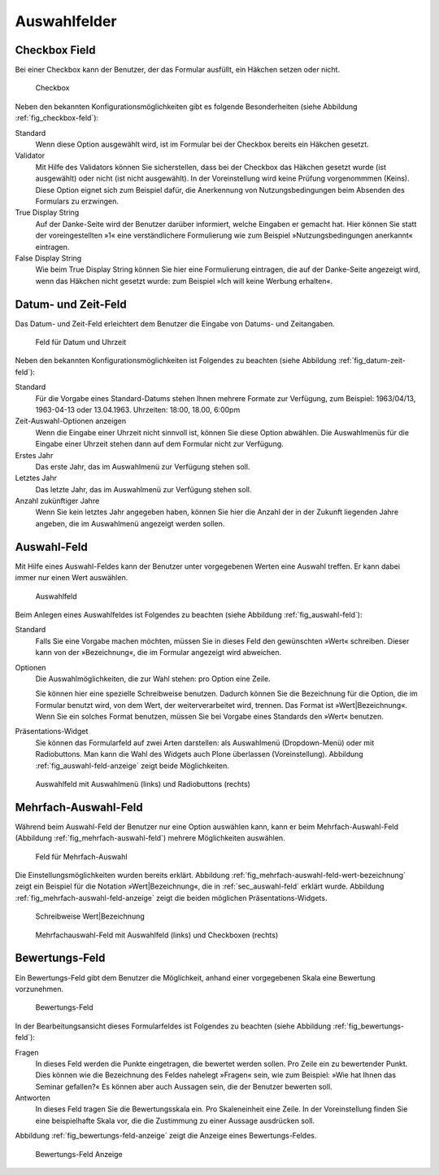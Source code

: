 ===============
 Auswahlfelder
===============

.. _sec_checkbox-field:

Checkbox Field
==============

Bei einer Checkbox kann der Benutzer, der das Formular ausfüllt, ein
Häkchen setzen oder nicht.  

.. _fig_checkbox-feld:

.. figure::
   ./images/checkbox-feld.*
   :width: 80%
   :alt: Hinzufügeformular für ein Checkbox-Feld

   Checkbox

Neben den bekannten Konfigurationsmöglichkeiten gibt es folgende
Besonderheiten (siehe Abbildung :ref:`fig_checkbox-feld`):

Standard
   Wenn diese Option ausgewählt wird, ist im Formular bei der Checkbox
   bereits ein Häkchen gesetzt. 

Validator
   Mit Hilfe des Validators können Sie sicherstellen, dass bei der
   Checkbox das Häkchen gesetzt wurde (ist ausgewählt) oder nicht (ist
   nicht ausgewählt). In der Voreinstellung wird keine Prüfung
   vorgenommmen (Keins). Diese Option eignet sich zum Beispiel dafür,
   die Anerkennung von Nutzungsbedingungen beim Absenden des Formulars
   zu erzwingen.

True Display String
   Auf der Danke-Seite wird der Benutzer darüber informiert, welche
   Eingaben er gemacht hat. Hier können Sie statt der voreingestellten
   »1« eine verständlichere Formulierung wie zum Beispiel
   »Nutzungsbedingungen anerkannt« eintragen.

False Display String
   Wie beim True Display String können Sie hier eine Formulierung
   eintragen, die auf der Danke-Seite angezeigt wird, wenn das Häkchen
   nicht gesetzt wurde: zum Beispiel »Ich will keine Werbung
   erhalten«.

.. _sec_datum-und-zeit-feld:    

Datum- und Zeit-Feld
====================

Das Datum- und Zeit-Feld erleichtert dem Benutzer die Eingabe von
Datums- und Zeitangaben. 

.. _fig_datum-zeit-feld:

.. figure::
   ./images/datum-zeit-feld.*
   :width: 80%
   :alt: Hinzufügeformular für ein Datums- und Uhrzeit-Feld

   Feld für Datum und Uhrzeit

Neben den bekannten Konfigurationsmöglichkeiten ist Folgendes zu
beachten (siehe Abbildung :ref:`fig_datum-zeit-feld`):

Standard
   Für die Vorgabe eines Standard-Datums stehen Ihnen mehrere Formate
   zur Verfügung, zum Beispiel: 1963/04/13, 1963-04-13 oder
   13.04.1963. Uhrzeiten: 18:00, 18.00, 6:00pm

Zeit-Auswahl-Optionen anzeigen
   Wenn die Eingabe einer Uhrzeit nicht sinnvoll ist, können Sie diese
   Option abwählen. Die Auswahlmenüs für die Eingabe einer Uhrzeit
   stehen dann auf dem Formular nicht zur Verfügung.

Erstes Jahr
   Das erste Jahr, das im Auswahlmenü zur Verfügung stehen soll.

Letztes Jahr
   Das letzte Jahr, das im Auswahlmenü zur Verfügung stehen soll.

Anzahl zukünftiger Jahre
   Wenn Sie kein letztes Jahr angegeben haben, können Sie hier die
   Anzahl der in der Zukunft liegenden Jahre angeben, die im
   Auswahlmenü angezeigt werden sollen. 

.. _sec_auswahl-feld: 

Auswahl-Feld
============

Mit Hilfe eines Auswahl-Feldes kann der Benutzer unter vorgegebenen
Werten eine Auswahl treffen. Er kann dabei immer nur einen Wert
auswählen. 

.. _fig_auswahl-feld:

.. figure::
   ./images/auswahl-feld.*
   :width: 80%
   :alt: Hinzufügeformular für ein Auswahl-Feld

   Auswahlfeld

Beim Anlegen eines Auswahlfeldes ist Folgendes zu beachten (siehe
Abbildung :ref:`fig_auswahl-feld`):

Standard
   Falls Sie eine Vorgabe machen möchten, müssen Sie in dieses Feld
   den gewünschten »Wert« schreiben. Dieser kann von der
   »Bezeichnung«, die im Formular angezeigt wird abweichen. 

Optionen 
   Die Auswahlmöglichkeiten, die zur Wahl stehen: pro Option eine Zeile. 

   Sie können hier eine spezielle Schreibweise benutzen. Dadurch können Sie die
   Bezeichnung für die Option, die im Formular benutzt wird, von dem Wert, der
   weiterverarbeitet wird, trennen. Das Format ist »Wert|Bezeichnung«. Wenn Sie
   ein solches Format benutzen, müssen Sie bei Vorgabe eines Standards den
   »Wert« benutzen.

Präsentations-Widget
   Sie können das Formularfeld auf zwei Arten darstellen: als
   Auswahlmenü (Dropdown-Menü) oder mit Radiobuttons. Man kann die
   Wahl des Widgets auch Plone überlassen (Voreinstellung). Abbildung
   :ref:`fig_auswahl-feld-anzeige` zeigt beide Möglichkeiten.

.. _fig_auswahl-feld-anzeige:

.. figure::
   ./images/auswahl-feld-anzeige.*
   :width: 70%
   :alt: Auswahlfeld mit Auswahlmenü oder mit Radiobuttons

   Auswahlfeld mit Auswahlmenü (links) und Radiobuttons (rechts)

.. _sec_mehrfach-auswahl-feld:

Mehrfach-Auswahl-Feld
=====================

Während beim Auswahl-Feld der Benutzer nur eine Option auswählen kann,
kann er beim Mehrfach-Auswahl-Feld (Abbildung
:ref:`fig_mehrfach-auswahl-feld`) mehrere Möglichkeiten auswählen. 

.. _fig_mehrfach-auswahl-feld:

.. figure::
   ./images/mehrfach-auswahl-feld.*
   :width: 80%
   :alt: Hinzufügeformular für ein Mehrfach-Auswahl-Feld

   Feld für Mehrfach-Auswahl

Die Einstellungsmöglichkeiten wurden bereits erklärt. Abbildung
:ref:`fig_mehrfach-auswahl-feld-wert-bezeichnung` zeigt ein Beispiel für die
Notation »Wert|Bezeichnung«, die in :ref:`sec_auswahl-feld` erklärt wurde.
Abbildung :ref:`fig_mehrfach-auswahl-feld-anzeige` zeigt die beiden möglichen
Präsentations-Widgets.

.. _fig_mehrfach-auswahl-feld-wert-bezeichnung:

.. figure::
   ./images/mehrfach-auswahl-feld-wert-bezeichnung.*
   :width: 80%
   :alt: Schreibweise von Wert und Bezeichnung

   Schreibweise Wert|Bezeichnung


.. _fig_mehrfach-auswahl-feld-anzeige:

.. figure::
   ./images/mehrfach-auswahl-feld-anzeige.*
   :width: 80%
   :alt: Anzeigevarianten eines Mehrfach-Auswahl-Feldes

   Mehrfachauswahl-Feld mit Auswahlfeld (links) und Checkboxen (rechts)


.. _sec_bewertungs-feld:

Bewertungs-Feld
===============

Ein Bewertungs-Feld gibt dem Benutzer die Möglichkeit, anhand
einer vorgegebenen Skala eine Bewertung vorzunehmen. 

.. _fig_bewertungs-feld:

.. figure::
   ./images/bewertungs-feld.*
   :width: 80%
   :alt: Hinzufügeformular für ein Bewertungs-Feld

   Bewertungs-Feld

In der Bearbeitungsansicht dieses Formularfeldes ist Folgendes zu
beachten (siehe Abbildung :ref:`fig_bewertungs-feld`):

Fragen 
   In dieses Feld werden die Punkte eingetragen, die bewertet werden
   sollen. Pro Zeile ein zu bewertender Punkt. Dies können wie die
   Bezeichnung des Feldes nahelegt »Fragen« sein, wie zum Beispiel:
   »Wie hat Ihnen das Seminar gefallen?« Es können aber auch Aussagen
   sein, die der Benutzer bewerten soll.

Antworten
   In dieses Feld tragen Sie die Bewertungsskala ein. Pro
   Skaleneinheit eine Zeile. In der Voreinstellung finden Sie eine
   beispielhafte Skala vor, die die Zustimmung zu einer Aussage ausdrücken
   soll.

Abbildung :ref:`fig_bewertungs-feld-anzeige` zeigt die Anzeige eines
Bewertungs-Feldes. 

.. _fig_bewertungs-feld-anzeige:

.. figure::
   ./images/bewertungs-feld-anzeige.*
   :width: 80%
   :alt: Anzeige des Bewertungs-Felds

   Bewertungs-Feld Anzeige




